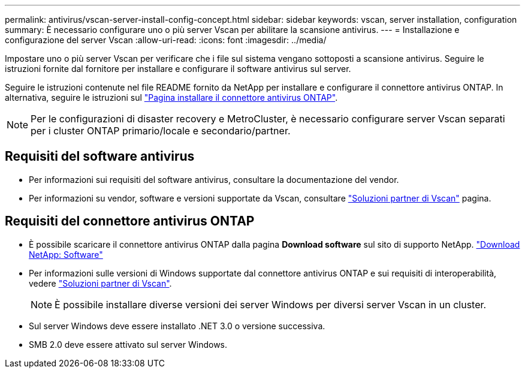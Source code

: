 ---
permalink: antivirus/vscan-server-install-config-concept.html 
sidebar: sidebar 
keywords: vscan, server installation, configuration 
summary: È necessario configurare uno o più server Vscan per abilitare la scansione antivirus. 
---
= Installazione e configurazione del server Vscan
:allow-uri-read: 
:icons: font
:imagesdir: ../media/


[role="lead"]
Impostare uno o più server Vscan per verificare che i file sul sistema vengano sottoposti a scansione antivirus. Seguire le istruzioni fornite dal fornitore per installare e configurare il software antivirus sul server.

Seguire le istruzioni contenute nel file README fornito da NetApp per installare e configurare il connettore antivirus ONTAP. In alternativa, seguire le istruzioni sul link:install-ontap-antivirus-connector-task.html["Pagina installare il connettore antivirus ONTAP"].

[NOTE]
====
Per le configurazioni di disaster recovery e MetroCluster, è necessario configurare server Vscan separati per i cluster ONTAP primario/locale e secondario/partner.

====


== Requisiti del software antivirus

* Per informazioni sui requisiti del software antivirus, consultare la documentazione del vendor.
* Per informazioni su vendor, software e versioni supportate da Vscan, consultare link:https://docs.netapp.com/us-en/ontap/antivirus/vscan-partner-solutions.html["Soluzioni partner di Vscan"^] pagina.




== Requisiti del connettore antivirus ONTAP

* È possibile scaricare il connettore antivirus ONTAP dalla pagina *Download software* sul sito di supporto NetApp. link:http://mysupport.netapp.com/NOW/cgi-bin/software["Download NetApp: Software"^]
* Per informazioni sulle versioni di Windows supportate dal connettore antivirus ONTAP e sui requisiti di interoperabilità, vedere link:https://docs.netapp.com/us-en/ontap/antivirus/vscan-partner-solutions.html["Soluzioni partner di Vscan"^].
+
[NOTE]
====
È possibile installare diverse versioni dei server Windows per diversi server Vscan in un cluster.

====
* Sul server Windows deve essere installato .NET 3.0 o versione successiva.
* SMB 2.0 deve essere attivato sul server Windows.

